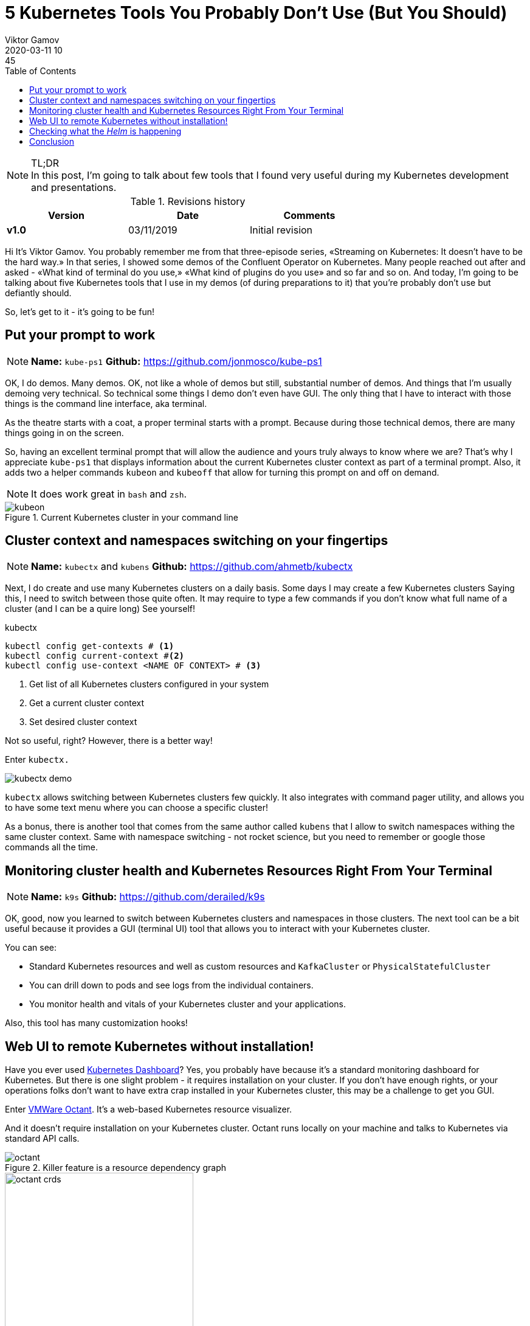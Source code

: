 = 5 Kubernetes Tools You Probably Don't Use (But You Should)
Viktor Gamov
2020-03-11 10:45
:imagesdir: ../images
:icons:
:keywords:
:toc:
ifndef::awestruct[]
:awestruct-layout: post
:awestruct-draft: true
:awestruct-tags: []
:idprefix:
:idseparator: -
endif::awestruct[]

//image::sf_fall.jpg[width=50%, align="center"]

.TL;DR

NOTE: In this post, I'm going to talk about few tools that I found very useful during my Kubernetes development and presentations.
//Av video recording of this presentation is on youtube. 

.Revisions history
[width="70%",cols="",options="header"]
|===
|Version    |Date        | Comments
|*v1.0*     |03/11/2019  | Initial revision
|===

toc::[]

Hi
It's Viktor Gamov.
You probably remember me from that three-episode series, «Streaming on Kubernetes: It doesn't have to be the hard way.»
In that series, I showed some demos of the Confluent Operator on Kubernetes.
Many people reached out after and asked - «What kind of terminal do you use,» «What kind of plugins do you use» and so far and so on.
And today, I'm going to be talking about five Kubernetes tools that I use in my demos (of during preparations to it) that you're probably don't use but defiantly should.

So, let's get to it - it's going to be fun!

== Put your prompt to work 

NOTE: *Name:* `kube-ps1` *Github:* https://github.com/jonmosco/kube-ps1

OK, I do demos.
Many demos.
OK, not like a whole of demos but still, substantial number of demos.
And things that I'm usually demoing very technical.
So technical some things I demo don't even have GUI.
The only thing that I have to interact with those things is the command line interface, aka terminal.

As the theatre starts with a coat, a proper terminal starts with a prompt.
Because during those technical demos, there are many things going in on the screen.

So, having an excellent terminal prompt that will allow the audience and yours truly always to know where we are?
That's why I appreciate `kube-ps1` that displays information about the current Kubernetes cluster context as part of a terminal prompt.
Also, it adds two a helper commands `kubeon` and `kubeoff` that allow for turning this prompt on and off on demand.

NOTE: It does work great in `bash` and `zsh`.

.Current Kubernetes cluster in your command line
image::kubeon.jpg[]

== Cluster context and namespaces switching on your fingertips

NOTE: *Name:* `kubectx` and `kubens` *Github:* https://github.com/ahmetb/kubectx

Next, I do create and use many Kubernetes clusters on a daily basis.
Some days I may create a few Kubernetes clusters
Saying this, I need to switch between those quite often.
It may require to type a few commands if you don't know what full name of a cluster (and I can be a quire long)
See yourself!

[source,bash]
.kubectx
----
kubectl config get-contexts # <1>
kubectl config current-context #<2>
kubectl config use-context <NAME OF CONTEXT> # <3>
----
<1> Get list of all Kubernetes clusters configured in your system
<2> Get a current cluster context
<3> Set desired cluster context

Not so useful, right?
However, there is a better way!

Enter `kubectx.`

image::https://github.com/ahmetb/kubectx/raw/master/img/kubectx-demo.gif[]

`kubectx` allows switching between Kubernetes clusters few quickly.
It also integrates with command pager utility, and allows you to have some text menu where you can choose a specific cluster!

As a bonus, there is another tool that comes from the same author called `kubens` that I allow to switch namespaces withing the same cluster context.
Same with namespace switching - not rocket science, but you need to remember or google those commands all the time.

== Monitoring cluster health and Kubernetes Resources Right From Your Terminal

NOTE: *Name:* `k9s`
*Github:* https://github.com/derailed/k9s

OK, good, now you learned to switch between Kubernetes clusters and namespaces in those clusters.
The next tool can be a bit useful because it provides a GUI (terminal UI) tool that allows you to interact with your Kubernetes cluster.

You can see:

* Standard Kubernetes resources and well as custom resources and `KafkaCluster` or `PhysicalStatefulCluster`
* You can drill down to pods and see logs from the individual containers.
* You monitor health and vitals of your Kubernetes cluster and your applications.

Also, this tool has many customization hooks!

== Web UI to remote Kubernetes without installation!

Have you ever used https://github.com/kubernetes/dashboard[Kubernetes Dashboard]?
Yes, you probably have because it's a standard monitoring dashboard for Kubernetes.
But there is one slight problem - it requires installation on your cluster.
If you don't have enough rights, or your operations folks don't want to have extra crap installed in your Kubernetes cluster, this may be a challenge to get you GUI.

Enter https://github.com/vmware-tanzu/octant[VMWare Octant].
It's a web-based Kubernetes resource visualizer.

And it doesn't require installation on your Kubernetes cluster.
Octant runs locally on your machine and talks to Kubernetes via standard API calls.

.Killer feature is a resource dependency graph
image::octant.jpg[]

.Apart from understanding standard Kubernetes resource, `octant` shows some custom resources
image::octant_crds.png[width=60%]

Another very cool feature of octant is «Port Forwarding».
It works like this:

* Navigate to the resource, e.g. `controlcenter` `StatefulSet`
* Scroll to the container that want to forward ports from.
* And you can click «Start Port Forward».
* Octant UI will display localhost and port to the pod.

.Octant port-forwarding Control Center on localhost
image::octant_c3.png[width=50%]

.You can get a list of all port forwards 
image::octant_port.png[]

== Checking what the _Helm_ is happening

NOTE: *Name:* Helm Cabin *Github:*
https://github.com/Nick-Triller/helm-cabin

Our last small nifty tool for today is Helm Cabin - your dashboard for helm releases.
image::helm-cabin.jpg[]

You will be able to see all your helm releases deployed to given Kubernetes cluster.
Once you click on one of the release names, we drill down to some helm release info - NOTES from chart, templates and values, and «effective» chart.

.Chart details
image::cabin_chart_details.png[width=50%]

In my opinion, this is pretty useful tool for housekeeping and audit purposes. 

== Conclusion  

If you have found this video useful or entertaining, hit that like button and consider subscribing to this channel.
Stay tuned for the next one.
And as always, have a nice day!
